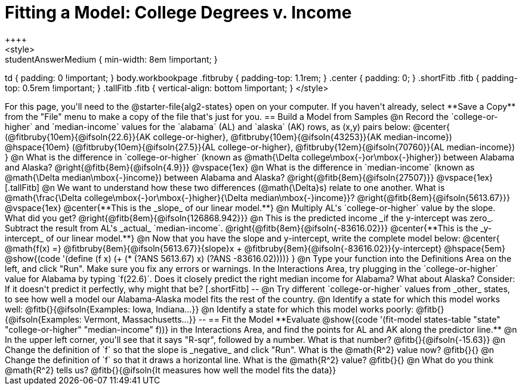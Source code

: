 = Fitting a Model: College Degrees v. Income
++++
<style>
.studentAnswerMedium { min-width: 8em !important; }
td { padding: 0 !important; }
body.workbookpage .fitbruby { padding-top: 1.1rem; }
.center { padding: 0; }
.shortFitb .fitb { padding-top: 0.5rem !important; }
.tallFitb .fitb { vertical-align: bottom !important; }
</style>
++++

For this page, you'll need to the @starter-file{alg2-states} open on your computer. If you haven't already, select **Save a Copy** from the "File" menu to make a copy of the file that's just for you.

== Build a Model from Samples

@n Record the `college-or-higher` and `median-income` values for the `alabama` (AL) and `alaska` (AK) rows, as (x,y) pairs below:

@center{
 (@fitbruby{10em}{@ifsoln{22.6}}{AK college-or-higher}, @fitbruby{10em}{@ifsoln{43253}}{AK median-income}) @hspace{10em} (@fitbruby{10em}{@ifsoln{27.5}}{AL college-or-higher}, @fitbruby{12em}{@ifsoln{70760}}{AL median-income})
}

@n What is the difference  in `college-or-higher` (known as @math{\Delta college\mbox{-}or\mbox{-}higher}) between Alabama and Alaska? @right{@fitb{8em}{@ifsoln{4.9}}}

@vspace{1ex}

@n What is the difference  in `median-income` (known as @math{\Delta median\mbox{-}income}) between Alabama and Alaska? @right{@fitb{8em}{@ifsoln{27507}}}

@vspace{1ex}

[.tallFitb]
@n We want to understand how these two differences (@math{\Delta}s) relate to one another. What is @math{\frac{\Delta college\mbox{-}or\mbox{-}higher}{\Delta median\mbox{-}income}}? @right{@fitb{8em}{@ifsoln{5613.67}}}

@vspace{1ex}

@center{**This is the _slope_ of our linear model.**}

@n Multiply AL's `college-or-higher` value by the slope. What did you get? @right{@fitb{8em}{@ifsoln{126868.942}}}

@n This is the predicted income _if the y-intercept was zero_. Subtract the result from AL's _actual_ `median-income`. @right{@fitb{8em}{@ifsoln{-83616.02}}}

@center{**This is the _y-intercept_ of our linear model.**}

@n Now that you have the slope and y-intercept, write the complete model below:

@center{
 @math{f(x) =} @fitbruby{8em}{@ifsoln{5613.67}}{slope}x + @fitbruby{8em}{@ifsoln{-83616.02}}{y-intercept} @hspace{5em} @show{(code '(define (f x) (+ (* (?ANS 5613.67) x) (?ANS -83616.02))))}
}

@n Type your function into the Definitions Area on the left, and click "Run". Make sure you fix any errors or warnings. In the Interactions Area, try plugging in the `college-or-higher` value for Alabama by typing `f(22.6)`. Does it closely predict the right median income for Alabama? What about Alaska? Consider: If it doesn't predict it perfectly, why might that be?

[.shortFitb]
--
@n Try different `college-or-higher` values from _other_ states, to see how well a model our Alabama-Alaska model fits the rest of the country. 

@n Identify a state for which this model works well: @fitb{}{@ifsoln{Examples: Iowa, Indiana...}}

@n Identify a state for which this model works poorly: @fitb{}{@ifsoln{Examples: Vermont, Massachusetts...}}
--
== Fit the Model

**Evaluate @show{(code '(fit-model states-table "state" "college-or-higher" "median-income" f))} in the Interactions Area, and find the points for AL and AK along the predictor line.**

@n In the upper left corner, you'll see that it says "R-sqr", followed by a number. What is that number? @fitb{}{@ifsoln{-15.63}}

@n Change the definition of `f` so that the slope is _negative_ and click "Run". What is the @math{R^2} value now? @fitb{}{}

@n Change the definition of `f` so that it draws a horizontal line. What is the @math{R^2} value? @fitb{}{}

@n What do you think @math{R^2} tells us? @fitb{}{@ifsoln{It measures how well the model fits the data}}
